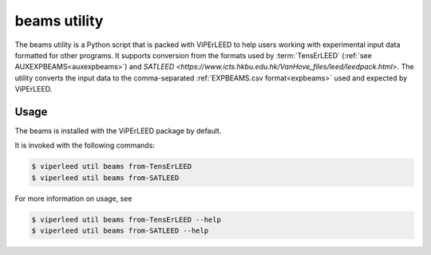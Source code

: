 .. _aux_to_exp:

=============
beams utility
=============

The beams utility is a Python script that is packed with ViPErLEED to 
help users working with experimental input data formatted for other 
programs. It supports conversion from the formats used by :term:`TensErLEED` 
(:ref:`see AUXEXPBEAMS<auxexpbeams>`) and
`SATLEED <https://www.icts.hkbu.edu.hk/VanHove_files/leed/leedpack.html>`.
The utility converts the input data to the comma-separated
:ref:`EXPBEAMS.csv format<expbeams>` used and expected by ViPErLEED.


Usage
=====

The beams is installed with the ViPErLEED package by default.

It is invoked with the following commands:

.. code-block:: bash

    $ viperleed util beams from-TensErLEED
    $ viperleed util beams from-SATLEED

For more information on usage, see

.. code-block:: bash

    $ viperleed util beams from-TensErLEED --help
    $ viperleed util beams from-SATLEED --help
